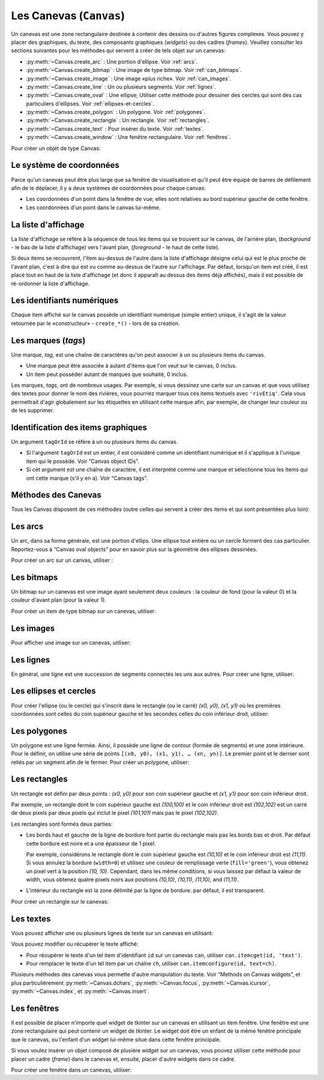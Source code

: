 .. _CANEVAS:

************************
Les Canevas (``Canvas``)
************************

Un canevas est une zone rectangulaire destinée à contenir des dessins ou d'autres figures complexes. Vous pouvez y placer des graphiques, du texte, des composants graphiques (*widgets*) ou des cadres (*frames*). Veuillez consulter les sections suivantes pour les méthodes qui servent à créer de tels objet sur un canevas:

* :py:meth:`~Canvas.create_arc` : Une portion d'ellipse. Voir :ref:`arcs`.

* :py:meth:`~Canvas.create_bitmap` : Une image de type bitmap. Voir :ref:`can_bitmaps`.

* :py:meth:`~Canvas.create_image` : Une image «plus riche». Voir :ref:`can_images`.

* :py:meth:`~Canvas.create_line` : Un ou plusieurs segments. Voir :ref:`lignes`.

* :py:meth:`~Canvas.create_oval` : Une ellipse; Utiliser cette méthode pour dessiner des cercles qui sont des cas particuliers d'ellipses. Voir :ref:`ellipses-et-cercles`.

* :py:meth:`~Canvas.create_polygon` : Un polygone. Voir :ref:`polygones`.

* :py:meth:`~Canvas.create_rectangle` : Un rectangle. Voir :ref:`rectangles`.

* :py:meth:`~Canvas.create_text` : Pour insérer du texte. Voir :ref:`textes`.

* :py:meth:`~Canvas.create_window` : Une fenêtre rectangulaire. Voir :ref:`fenêtres`.

Pour créer un objet de type Canvas:

.. py:class:: Canvas(parent, option=valeur, ...)

        Le constructeur retourne le nouveau widget canvas. Ses options sont:

        :arg borderwidth:
                (ou **bd**) Largeur de la bordure du canvas. Voir :ref:`dimensions`.
                La valeur par défaut est 2 pixels. 
        :arg background:
                (ou **bg**) Couleur de fond du canvas. La valeur par défaut est un gris léger, à peu près ``'#E4E4E4'``.
        :arg closeenough:
                Un flottant qui précise la distance minimale entre la souris et un item pour considérer qu'elle est dessus. La valeur par défaut est 1.0.
        :arg confine:
                Si ``True`` (la valeur par défaut), il n'est pas possible de faire défiler le canvas en dehors de sa zone de visualisation (`scrollregion`), voir ci-dessous.
        :arg cursor:
                Pointeur de la souris utilisé sur le canvas. Voir “Cursors”.
        :arg height:
            Hauteur du canvas. Voir “Dimensions”.
        :arg highlightbackground:
                Couleur de la ligne de focus lorsque le canevas n'a pas le focus. Voir “Focus: routing keyboard input”.
        :arg highlightcolor:
                Couleur de la ligne de focus lorsque le canevas a le focus.
        :arg highlightthickness:
                Épaisseur de la ligne de focus. La valeur par défaut est 1.
        :arg relief:
                Le style de relief du canvas. La valeur par défaut est ``'flat'``. Voir “Relief styles”.
        :arg scrollregion:
                Un tuple ``(w, n, e, s)`` qui défini la zone du canvas accessible par défilement. ``w`` désigne le côté gauche, ``n`` le bord haut, ``e`` le côté droit et ``s`` le bord bas.
        :arg selectbackground:
                La couleur de fond utilisée pour afficher l'item sélectionné.
        :arg selectborderwidth:
                L'épaisseur de la bordure de l'item sélectionné.
        :arg selectforeground:
                La couleur d'avant plan utilisée pour mettre en valeur l'item sélectionné.
        :arg takefocus:
                Normalement, le focus (see Section 53, “Focus: routing keyboard input”) est obtenu en utilisant la touche Tab seulement si un gestionnaire d'événement a été prévu pour cela (see Section 54, “Events” for an overview of keyboard bindings). Si vous positionnez la valeur de cette option à 1, le canvas obtiendra le focus de manière ordinaire. Positionnez la à ``''`` pour obtenir le comportement «normal».
        :arg width:
                Largeur du canvas. Voir “Dimensions”.
        :arg xscrollincrement:
                Normalement, on peut faire défiler un canvas horizontalement à n'importe qu'elle position. Vous pouvez obtenir ce comportement en positionnant cette opition à ``0`` . Si vous donnez une valeur positive à cette option, le canvas défile en utilisant des multiples de cette valeur. Elle sera en outre utilisée comme unité de défilement horizontal comme quand l'utilisateur clique sur les flèches situées aux extrémités d'une barre de défilement. Voir “The Scrollbar widget”.
        :arg xscrollcommand:
                Si le canvas est muni d'une barre défilement, positionnez cette option en utilisant la méthode ``set()`` de la barre.
        :arg yscrollincrement:
                Fonctionne de manière similaire à **xscrollincrement**, mais pour un défilement vertical.
        :arg yscrollcommand:
                Fonctionne de manière similaire à **xscrollcommand**, mais pour une barre de défilement vertical.

Le système de coordonnées
=========================

Parce qu'un canevas peut être plus large que sa fenêtre de visualisation et qu'il peut être équipé de barres de défilement afin de le déplacer, il y a deux systèmes de coordonnées pour chaque canvas:

* Les coordonnées d'un point dans la fenêtre de vue; elles sont relatives au bord supérieur gauche de cette fenêtre.

* Les coordonnées d'un point dans le canvas lui-même.

La liste d'affichage
====================

La liste d'affichage se réfère à la séquence de tous les items qui se trouvent sur le canvas, de l'arrière plan, (*background* - le bas de la liste d'affichage) vers l'avant plan, (*foreground* - le haut de cette liste).

Si deux items se recouvrent, l'item au-dessus de l'autre dans la liste d'affichage désigne celui qui est le plus proche de l'avant plan, c'est à dire qui est vu comme au-dessus de l'autre sur l'affichage. Par défaut, lorsqu'un item est créé, il est placé tout en haut de la liste d'affichage (et donc il apparaît au dessus des items déjà affichés), mais il est possible de ré-ordonner la liste d'affichage.

Les identifiants numériques
===========================

Chaque item affiché sur le canvas possède un identifiant numérique (simple entier) unique, il s'agit de la valeur retournée par le «constructeur» - ``create_*()`` - lors de sa création.

Les marques (`tags`)
====================

Une marque, *tag*, est une chaîne de caractères qu'on peut associer à un ou plusieurs items du canvas.

* Une marque peut être associée à autant d'items que l'on veut sur le canvas, 0 inclus.

* Un item peut posséder autant de marques que souhaité, 0 inclus.

Les marques, *tags*, ont de nombreux usages. Par exemple, si vous dessinez une carte sur un canvas et que vous utilisez des textes pour donner le nom des rivières, vous pourriez marquer tous ces items textuels avec ``'rivEtiq'``. Cela vous permettrait d'agir globalement sur les étiquettes en utilisant cette marque afin, par exemple, de changer leur couleur ou de les supprimer.

Identification des items graphiques
===================================

Un argument ``tagOrId`` se réfère à un ou plusieurs items du canvas.

* Si l'argument ``tagOrId`` est un entier, il est considéré comme un identifiant numérique et il s'applique à l'unique item qui le possède. Voir “Canvas object IDs”.

* Si cet argument est une chaîne de caractère, il est interprété comme une marque et sélectionne tous les items qui ont cette marque (s'il y en a). Voir “Canvas tags”. 

Méthodes des Canevas
====================

Tous les Canvas disposent de ces méthodes (outre celles qui servent à créer des items et qui sont présentées plus loin):

.. hlist::
  :columns: 4

  * :py:meth:`~Canvas.addtag_above`
  * :py:meth:`~Canvas.addtag_all`
  * :py:meth:`~Canvas.addtag_below`
  * :py:meth:`~Canvas.addtag_closest`
  * :py:meth:`~Canvas.addtag_enclosed`
  * :py:meth:`~Canvas.addtag_overlapping`
  * :py:meth:`~Canvas.addtag_withtag`
  * :py:meth:`~Canvas.bbox`
  * :py:meth:`~Canvas.canvasx`
  * :py:meth:`~Canvas.canvasy`
  * :py:meth:`~Canvas.coords`
  * :py:meth:`~Canvas.dchars`
  * :py:meth:`~Canvas.delete`
  * :py:meth:`~Canvas.dtag`
  * :py:meth:`~Canvas.find_above`
  * :py:meth:`~Canvas.find_all`
  * :py:meth:`~Canvas.find_below`
  * :py:meth:`~Canvas.find_closest`
  * :py:meth:`~Canvas.find_enclosed`
  * :py:meth:`~Canvas.find_overlapping`
  * :py:meth:`~Canvas.find_withtag`
  * :py:meth:`~Canvas.focus`
  * :py:meth:`~Canvas.gettags`
  * :py:meth:`~Canvas.icursor`
  * :py:meth:`~Canvas.index`
  * :py:meth:`~Canvas.insert`
  * :py:meth:`~Canvas.itemcget`
  * :py:meth:`~Canvas.itemconfigure`
  * :py:meth:`~Canvas.move`
  * :py:meth:`~Canvas.postscript`
  * :py:meth:`~Canvas.scale`
  * :py:meth:`~Canvas.scan_dragto`
  * :py:meth:`~Canvas.scan_mark`
  * :py:meth:`~Canvas.select_adjust`
  * :py:meth:`~Canvas.select_clear`
  * :py:meth:`~Canvas.select_from`
  * :py:meth:`~Canvas.select_item`
  * :py:meth:`~Canvas.select_to`
  * :py:meth:`~Canvas.tag_bind`
  * :py:meth:`~Canvas.tag_lower`
  * :py:meth:`~Canvas.tag_raise`
  * :py:meth:`~Canvas.tag_unbind`
  * :py:meth:`~Canvas.type`
  * :py:meth:`~Canvas.xview_moveto`
  * :py:meth:`~Canvas.xview_scroll`
  * :py:meth:`~Canvas.yview_moveto`
  * :py:meth:`~Canvas.yview_scroll`

.. py:method:: Canvas.addtag_above(newTag, tagOrId)

        Appose une nouvelle marque *newTag* à l'item situé juste au-dessus de celui qui est sélectionné par *tagOrId* dans la liste d'affichage. l'argument *newTag*, donné sous la forme d'une chaîne de caractère, est la marque qu'on souhaite apposer.

.. py:method:: Canvas.addtag_all(newTag)

        Attache la marque donné à tous les items qui sont présents sur le canevas.

.. py:method:: Canvas.addtag_below(newTag, tagOrID)

        Attache la nouvelle marque *newTag* à tous les items situés en-dessous de celui qui est indiqué par l'identifiant numérique ou la marque *tagOrId*. L'argument *newTag* est une chaîne de caractères.

.. py:method:: Canvas.addtag_closest(newTag, x, y, halo=None, start=None)

        Ajoute une marque à l'item le plus proche de la position indiquée par les coordonnées (de la fenêtre de vue). Si un ou plusieurs items sont à la même distance, celui qui est le plus haut dans la liste d'affichage (qui recouvre les autres) est sélectionné.
        Utilisez l'argument *halo* afin d'augmenter la taille effective du point. Par exemple, une valeur de 5 indique le traitement de tous les objets qui recouvrent le disque de centre *(x, y)*.

        Si l'identifiant d'un objet est utilisé pour l'argument *start*, cette méthode marque l'item qui est le plus haut dans la liste d'affichage tout en étant en dessous de celui qui est ainsi identifié.

.. py:method:: Canvas.addtag_enclosed(newTag, x1, y1, x2, y2)

        Ajoute la marque *newTag* à tous les items qui sont complètement recouvert par le rectangle dont le coin supérieur gauche est *(x1, y1)* et le coin inférieur droit est *(x2, y2)*. 

.. py:method:: Canvas.addtag_overlapping(newTag, x1, y1, x2, y2)

        Comme la méthode précédente à cela près que les items marqués sont tous ceux qui ont au moins un point commun avec le rectangle.

.. py:method:: Canvas.addtag_withtag(newTag, tagOrId)

        Ajoute la marque *newTag* à ou aux objets identifiés par *tagOrId*. 

.. py:method:: Canvas.bbox(tagOrId=None)

        Retourne un tuple *(x1, y1, x2, y2)* qui décrit un rectangle qui renferme tous les objets identifiés par *tagOrId*. Si l'argument n'est pas précisé, le rectangle retourné est le plus petit qui contient tous les items présents dans le canevas. Le coin supérieur gauche du rectangle est *(x1, y1)* et son coin inférieur droit est *(x2, y2)*.

.. py:method:: Canvas.canvasx(screenx, gridspacing=None)

        Retourne la coordonnées x du canevas qui correspond à la coordonnée x d'affichage précisée par *screenx*. Si l'argument *gridspacing* est précisé, la valeur de x relative au canevas est arrondi au plus proche multiple de cette valeur.

.. py:method:: Canvas.canvasy(screeny, gridspacing=None)

        Similaire à la méthode précédente mais pour y.

.. py:method:: Canvas.coords(tagOrId, x0, y0, x1, y1, ..., xn, yn)

        Si vous précisez uniquement l'argument *tagOrId*, elle retourne un tuple contenant les coordonnées du plus bas ou de l'unique item précisé par cet argument. Le nombre des coordonnées dépend du type d'item. Dans la plupart des cas, il est de la forme *(x1, y1, x2, y2)* décrivant la boîte englobante (*bounding box*) de l'item.

        Vous pouvez déplacer un item en précisant ses nouvelles coordonnées.

.. py:method:: Canvas.dchars(tagOrId, first=0, last=first)

        Supprime des caractères du ou des items textuels sélectionnés. Tous les caractères situés entre *first* et *last* (inclus) sont supprimés, ces paramètres indiquant une position entière ou la fin du texte via la chaîne ``'end'``. Par exemple, pour un canevas ``C`` et un item de marque ``'I'``, ``C.dchars('I', 1, 1)* supprime le second caractère.

.. py:method:: Canvas.delete(tagOrId)

        Supprime le ou les items indiqués par *tagOrId*. Il n'y a pas d'erreurs si aucun item ne correspond à *tagOrId*.

.. py:method:: Canvas.dtag(tagOrId, tagToDelete)

        Supprime la marque *tagToDelete* du ou des items sélectionnés par *tagOrId*. 

.. py:method:: Canvas.find_above(tagOrId)

        Retourne l'identifiant numérique de l'item situé juste au dessus de celui qui est sélectionné par *tagOrId*. S'il y en a plusieurs, on utilise le plus haut dans la liste d'affichage. Si l'item précisé par *tagOrId* est le plus haut, la méthode returne un tuple vide ``()``.

.. py:method:: Canvas.find_all()

        Retourne une liste qui contient tous les identifiants numériques de tous les items du canvas, du plus bas au plus haut.

.. py:method:: Canvas.find_below(tagOrId)

        Retourne l'identifiant numérique de l'item situé juste en dessous de celui qui est sélectionné par *tagOrId*. Si plusieurs items correspondent, on obtient le plus bas dans la liste d'affichage. Si l'item sélectionné par *tagOrId* est le plus bas, la méthode retourne un tuple vide ``()``.

.. py:method:: Canvas.find_closest(x, y, halo=None, start=None)

        Retourne un tuple contenant l'identifiant numérique d'un seul item, celui qui est le plus proche du point *(x, y)*. Si plusieurs items sont sélectionnés, c'est celui qui est le plus haut dans la liste d'affichage. Si aucun item n'est sélectionné, retourne une liste vide. Utiliser l'argument *halo* afin d'augmenter la taille effective du point. Tout item situé à une distance inférieur à *halo* de *(x, y)* le coupe. Si *start* est renseigné, en utilisant une marque ou un identifiant (la marque sélectionne l'item le plus bas), l'item le plus proche et situé en-dessous de *start* est choisi.

.. py:method:: Canvas.find_enclosed(x1, y1, x2, y2)

        Retourne la liste des identifiants numériques des items situés entièrement à l'intérieur du rectangle déterminé par *(x1, y1)* (coin supérieur gauche) et *(x2, y2)* (coin inférieur droit). 

.. py:method:: Canvas.find_overlapping(x1, y1, x2, y2)

        Similaire à la méthode précédente, mais sélectionne tous les items qui ont au moins un point commun avec le rectangle.

.. py:method:: Canvas.find_withtag(tagOrId)

        Retourne la liste des identifiants numériques des items sélectionnés par *tagOrId*.

.. py:method:: Canvas.focus(tagOrId=None)

        Donne le focus à l'item sélectionné par *tagOrId*. Si plusieurs sont sélectionnés, donne le focus au premier de la liste d'affichage qui permet un curseur d'insertion. Si aucun n'item ne satisfait cette condition ou si le caneva n'a pas le focus, le focus n'est pas modifié. Si l'argument est omis, l'identifiant de l'item qui a le focus est retourné ou ``''`` si aucun ne l'a.

.. py:method:: Canvas.gettags(tagOrId)

        Si *tagOrId* est un identifant numérique, elle retourne la liste de toutes les marques qui sont associées à cet item. Si c'est une marque, elle retourne la liste de toutes les marques de l'item le plus bas parmi ceux qui sont sélectionné.

.. py:method:: Canvas.icursor(tagOrId, index)

        En supposant que l'item sélectionné permette l'insertion de texte et qu'il possède le focus, positionne le curseur d'insertion à la position *index* laquelle est soit un entier ou la chaîne ``'end'``. N'a pas d'effet autrement.

.. py:method:: Canvas.index(tagOrId, specifier)

        Retourne l'index (entier) du *specifier* donné dans l'item textuel sélectionné par *tagOrId* (le plus bas s'il y en a plusieurs). La valeur de retour est une position dans une chaîne qui suit les convention de Python, 0 signifie avant le premier caractère. L'argument *specifier* peut être :

        * ``'insert'``, pour retourner la position courante du curseur d'insertion.

        * ``'end'``, pour retourner la position qui suit le dernier caractère.

        * 'sel.first', pour retourner la position initiale de la zone de sélection. Si une telle zone n'existe pas, tkinter produira une exception du type ``TclError``.

        * ``'sel.last'``, pour retourner la position de la fin de la zone de sélection. De même, tkinter lève une exception si une telle zone n'existe pas.

        * Une chaîne de la forme ``'@x,y'`` pour retourner l'index du caractère situé à la position *(x, y)*. Si cette position est située au-dessus ou à gauche de l'item textuel, la méthode retourne 0. Si elle est située en-dessous ou à droite, la méthode retourne l'index de fin de l'item. 

.. py:method:: Canvas.insert(tagOrId, beforeThis, text)

        Insère la chaîne de cararctère *text* dans le ou les items sélectionné par *tagOrId*, à la position déterminée par *beforeThis*: ``'insert'``, ``'end'``, ``'sel.first'`` et ``'sel.last'`` ou un entier (index) ou ``'@x,y'`` (*x* et *y* à remplacer par des entiers).

.. py:method:: Canvas.itemcget(tagOrId, option)

        Retourne la valeur de l'*option* de configuration (précisé par une chaîne de caractère) pour l'item sélectionné (ou pour l'item le plus bas si plusieurs sont sélectionnés par *tagOrId*. C'est très similaire à la méthode ``cget()`` pour les widgets.

.. py:method:: Canvas.itemconfigure(tagOrId, option, ...)

        Si aucune option n'est indiquée, retourne un dictionnaire dont les clés sont les options possibles pour l'item donné par *tagOrId* (ou le plus bas s'il y en a plusieurs). Autrement, modifie la ou les options données sous la forme ``option=valeur``.

.. py:method:: Canvas.move(tagOrId, dx, dy)

        Déplace les items donnés via *tagOrId* en ajoutant *dx* à leurs coordonnées *x* et *dy* à leurs coordonnées *y*.

.. py:method:: Canvas.postscript(option, ...)

        Génère une représentation du contenu actuel du canevas sous la forme d'une image PostScript encapsulé. Ses options sont:
        :arg colormode:
                Utilisez ``'color'`` pour une image couleur, ``'gray'`` pour une image en niveaux de gris, ou ``'mono'`` pour une image en noir et blanc.
        :arg file:
                Pour préciser un fichier dans lequel le code PostScript sera écrit. Si non renseigné, le PostScript est retourné sous la forme d'une chaîne de caractère.
        :arg height:
                Hauteur du canevas à prendre en compte. Par défaut, la hauteur visible du canvas.
        :arg rotate:
                Si ``False``, la page est rendue en mode «portrait»; si ``True``, en mode «paysage».
        :arg x:
        :arg y:
                Précisent les coordonnées du coin supérieur gauche de la zone du canevas à afficher.
        :arg width:
                largeur à prendre en compte. Par défaut, la largeur visible du canevas.

.. py:method:: Canvas.scale(tagOrId, x, y, sx, sy)

        Mise à l'échelle de tous les objets relativement au point de référence ``P=(x, y)``. Les facteurs d'échelle *sx* et *sy* sont basés sur une valeur de 1.0 qui signifie aucune mise à l'échelle. Chaque point des items sélectionnés sont déplacés de façon que leurs distances en *x* (resp. en *y*) au point ``P`` sont multipliées par *sx* (resp. *sy*). Cette méthode ne modifie pas la taille des textes mais peut les déplacer.

.. py:method:: Canvas.scan_dragto(x, y, gain=10.0)

        Sert à faire défiler le canevas. voir la méthode :py:meth:`~Canvas.scan_mark()`.

.. py:method:: Canvas.scan_mark(x, y)

        Cette méthode sert à réaliser des défilement rapide du canevas. L'intention est que l'utilisateur puisse faire défiler le canvas par cliquer-glisser c'est à dire en appuyant sur un bouton de la souris (sans relâcher) et en la déplaçant jusqu'au relâchement. Pour réaliser cette fonctionnalité, lier l'événement souris «bouton appuyé» à un gestionnaire qui appelle cette méthode en positionnant *x* et *y* à la position de la souris. Ensuite, lier l'événement ``'<Motion>'`` à un gestionnaire qui, en supposant que le bouton de la souris n'est pas relâché, appelle :py:meth:`~Canvas.scan_dragto(x, y, gain)` en positionnant *x* et *y* aux coordonnées de la souris ; le paramètre *gain* sert à contrôler le rythme du défilement, sa valeur par défaut est ``10.0``. Utiliser une valeur plus grande pour accélérer le défilement.

.. py:method:: Canvas.select_adjust(tagOrId, index)

        Trouve l'extrémité de la selection courante la plus proche du caractère donné par *index* et l'ajuste de façon que la nouvelle sélection contienne ce caractère. L'autre extrémité de la sélection devient le point d'ancrage pour une utilisation ultérieure de :py:meth:`~Canvas.select_to`. Si il n'y avait aucune sélection, se comporte comme la méthode  :py:meth:`~Canvas.select_to`.

        Pour les valeurs possible de *index*, voir :py:meth:`~Canvas.insert`. 

.. py:method:: Canvas.select_clear()

        Supprime la sélection courante (pas ce qui est sélectionné) si elle existe, autrement ne fait rien.

.. py:method:: Canvas.select_from(tagOrId, index)

        Positionne le point d'ancrage de la sélection juste avant le caractère précisé par *index* dans le texte de l'item donné par *tagOrId*. Cette méthode ne modifie pas une sélection existante, elle positionne simplement la marque de fin de sélection pour l'utilisation ultérieur de :py:meth:`~Canvas.select_to`.

.. py:method:: Canvas.select_item()

        S'il y a une sélection de texte dans ce canevas, retourne l'identiant de l'item texte qui contient la sélection. Sinon, retourne ``None``.

.. py:method:: Canvas.select_to(oid, index)

        Positionne la sélection afin qu'elle inclue tous les caractères compris entre l'ancre de la sélection et *index*. La nouvelle sélection contient le caractère à la position *index*. Elle contient le caractère associé à l'ancre de sélection seulement si *index* est supérieur ou égal au point d'ancrage de la sélection. Le point d'ancrage de la sélection est déterminé par la dernière utilisation des méthodes :py:meth:`~Canvas.select_adjust` ou :py:meth:`~Canvas.select_from`.  Si le point d'ancrage de la sélection n'était pas positionné, il est placé à la position *index`.

.. py:method:: Canvas.tag_bind(tagOrId, chevt=None, gestionnaire=None, add=None)

        Lie le gestionnaire d'événement *gestionnaire*, pour l'évenement précisé par *chevt*, à ou aux items *tagOrId*. Si l'argument *add* est une chaîne qui commence par ``'+'``, cette liaison est ajoutées à celles qui ont déjà pu être défini pour cet événement. Autrement, les liaison précédement définies sont remplacées par celle-ci.  Pour plus d'informations, voir “Events”. Notez que la liaison aux items n'est pas supprimée par la suppression d'une marque (ni ajoutée en cas de nouveau marquage).

.. py:method:: Canvas.tag_lower(tagOrId, belowThis)

        Déplace les items *tagOrId* juste en-dessous du premier ou seul item indiqué par *belowThis*. S'il y en a plusieurs, leur ordre relatif n'est pas modifié. Cette méthode ne s'applique pas aux items fenêtre, *window*.

.. py:method:: Canvas.tag_raise(tagOrId, aboveThis)

        Déplace les items sélectionnés par *tagOrId* juste au-dessus du premier ou seul item sélectionné par *aboveThis*. S'il y en a plusieurs, leur ordre relatif n'est pas modifié. Cette méthode ne s'applique pas aux items fenêtre, *window*.

.. py:method:: Canvas.tag_unbind(tagOrId, chEvt, gestId=None)

        Supprime la liaison entre le ou les items *tagOrId* et le gestionnaire *gestId* pour la chaîne d'événement *chEvt*. Voir  “Events”. 

.. py:method:: Canvas.type(tagOrId)

        Retourne le type du premier ou seul item sélectionné par *tagOrdId*. La valeur de retour est l'une des chaînes suivante : ``'arc'``, ``'bitmap'``, ``'image'``, ``'line'``, ``'oval'``, ``'polygon'``, ``'rectangle'``, ``'text'``, or ``'window'``. 

.. py:method:: Canvas.xview_moveto(fraction)

        Cette méthode fait défiler le canevas relativement à sa fenêtre de vue. L'intention est de faire une liaison avec l'option *command* d'un barre de défilement qui aurait été associé à ce canevas. Le défilement est horizontal jusqu'à une position entre 0 et 1 (argument *fraction*): 0.0 pour sa position la plus à gauche et 1.0 pour sa position la plus à droite. 

.. py:method:: Canvas.xview_scroll(n, what)

        Cette méthode fait défiler le canevas à gauche ou à droite. L'argument *what* précise le défilement qui peut être soit ``'units'`` soit ``'pages'``, *n* précise le nombre d'unité du déplacement (vers la droite si positif, vers la gauche autrement). ``'units'`` se réfère à l'option *xscrollincrement* (voir “The Scrollbar widget”). Pour ``'pages'``, *n* est multiplié par 90% de la largeur de la page.

.. py:method:: Canvas.yview_moveto(fraction)

        Même chose que ``xview_moveto`` mais verticalement. 

.. py:method:: Canvas.yview_scroll(n, what)

        Même chose que ``xview_scroll`` mais verticalement.

.. _arcs:

Les arcs
========

Un arc, dans sa forme générale, est une portion d'ellips. Une ellipse tout entière ou un cercle forment des cas particulier. Reportez-vous à  “Canvas oval objects” pour en savoir plus sur la géométrie des ellipses dessinées.

Pour créer un arc sur un canvas, utiliser :

.. py:method:: Canvas.create_arc(x0, y0, x1, y1, option, ...)

        Le constructeur retourne l'identifiant numérique du nouvel arc créé.

        Le point *(x0, y0)* est le coin supérieur gauche et *(x1, y1)* le coin inférieur droit du rectangle dans lequel s'inscrit l'ellipse. Si le rectangle est un carré, vous obtenez un (arc) de cercle.

        Les options possibles sont: 

        :arg activedash:
                Ces options servent à préciser l'apparence de l'arc lorsque son état est ``'active'``, c'est à dire lorsque la souris le survole. Pour les valeurs possibles, voir les options **dash**, **fill**, **outline**, **outlinestipple**, **stipple**, and **width.** 
        :arg activefill:
        :arg activeoutline:
        :arg activeoutlinestipple:
        :arg activestipple:
        :arg activewidth:
        :arg dash: 
                Sert à réaliser une bordure hâchurée autour de l'arc. Utiliser cette option pour préciser un motif de hâchure. Voir “Dash patterns”.
        :arg dashoffset: 
                Utiliser cette option pour décaler la bordure du motif hâchuré à un autre point du cycle. Voir :ref:`Motifs-brise`.
        :arg disableddash: 
                Ces options servent à préciser l'apparence de l'arc lorsque son état est ``'disabled'``.
        :arg disabledfill:
        :arg disabledoutline:
        :arg disabledoutlinestipple:
        :arg disabledstipple:
        :arg disabledwidth:
        :arg extent:
                Largeur angulaire de l'arc en degrés. L'arc commence à l'angle précisé par l'option **start** et s'étend de **extent** degrés dans le sens direct (sens contraire des aiguilles d'une montre).
        :arg fill:
                Par défaut, l'intérieur de l'arc est transparent et vous pouvez obtenir ce comportement avec ``fill=''``. Vous pouvez aussi utiliser une couleur de remplissage. Voir :ref:`couleurs`.
        :arg offset: 
                Utiliser cette option pour modifier le décalage du motif de «pointillé» de l'intérieur de l'arc. Voir “Matching stipple patterns”.
        :arg outline:
                Couleur de la bordure. Par défaut, ``outline='black'``.
        :arg outlineoffset: 
                Utiliser cette option pour ajuster le motif en «pointillé» de la ligne de bordure. Voir “Matching stipple patterns”.
        :arg outlinestipple:
                Utiliser cette option pour une ligne de bordure en pointillé. Le motif est précisé à l'aide d'un bitmap; Voir :ref:`bitmaps`.
        :arg start:
                Angle (en degré), mesuré à partir de l'axe des *x* (dirigé horizontalement et vers la droite), qui précise le point de départ de l'arc. Si cette option n'est pas renseignée, on obtient une ellipse.
        :arg state: 
                ``'normal'`` par défaut. Il vaut ``'active'`` lorsque la souris le survole. Mettre cet option à ``'disabled'`` pour l'empêcher de réagir à la souris, la mettre à ``'hidden'`` pour le rendre invisible.
        :arg stipple: 
                Un bitmap pour indiquer le motif de pointillé à utiliser pour remplir l'intérieur de l'arc. Par défaut, ``stipple=''``, ce qui indique l'utilisation potentielle d'une couleur de remplissage. Une valeur typique serait ``stipple='gray25'``. N'a pas d'effet sauf si une couleur a été indiquée pour l'option **fill** . Voir “Bitmaps”.
        :arg style: 
                Par défaut, l'arc est dessiné avec ses rayons; utiliser ``style='pieslice'`` pour obtenir cela. Pour dessiner l'arc sans ses rayons, utiliser ``style='arc'``. Pour tracer l'arc et sa corde, c'est à dire le segment qui joint ses extrémtités, utiliser ``style='chord'``.
        :arg tags: 
                Si c'est une chaîne seule, elle sert à marquer (*tag*) l'arc. Utiliser un tuple de chaînes pour lui attribuer plusieurs marques. Voir “Canvas tags”.
        :arg width:
                Largeur de la bordure. Vaut 1 pixel par défaut. Utiliser ``width=0`` Pour rendre la bordure invisible. Voir “Dimensions”. 


.. _can_bitmaps:

Les bitmaps
===========

Un bitmap sur un canevas est une image ayant seulement deux couleurs : la couleur de fond (pour la valeur 0) et la couleur d'avant plan (pour la valeur 1).

Pour créer un item de type bitmap sur un canevas, utiliser:

.. py:method:: Canvas.create_bitmap(x, y, options ...)

        Retourne l'identifiant numérique de l'image bitmap créé sur le canevas appelant.

        *x* et *y* sont les coordonnées du point de référence qui précise où placer le bitmap.

        Les options sont :

        :arg activebackground: 
                Ces options précisent la couleur de fond, le bitmap et la couleur d'avant plan lorsque le bitmap est ``'active'``, c'est à dire lors du survol de la souris.
        :arg activebitmap:
        :arg activeforeground:
        :arg anchor:
                Le bitmap est positionné relativement au point *(x, y)*. La valeur par défaut est ``anchor='center'``, ce qui centre le bitmap sur la position *(x, y)*. Voir “Anchors” pour les valeurs d'ancrage. Par exemple, si vous indiquez ``anchor='ne'``, le bitmap est positionné de telle sorte que le point *(x, y)* est situé dans le coin supérieur droit (nord est) du bitmap.
        :arg background: 
                La couleur de fond du bitmap (son 0). Sa valeur par défaut est ``background=''`` ce qui veut dire transparent.
        :arg bitmap: 
                Le bitmap à afficher. Voir :ref:`bitmaps`.
        :arg disabledbackground: 
                Ces options précisent la couleur de fond, le bitmap et la couleur d'avant plan utilisés lorsque le bitmap est dans l'état (*state*) ``'disabled'``.
        :arg disabledbitmap:
        :arg disabledforeground:
        :arg foreground: 
                La couleur d'avant plan (son 1) du bitmap. Sa valeur par défaut est ``foreground='black'``.
        :arg state: 
                ``'normal'`` par défaut. Il vaut ``'active'`` lorsque la souris le survole. Mettre cet option à ``'disabled'`` pour l'empêcher de réagir à la souris, la mettre à ``'hidden'`` pour le rendre invisible.
        :arg tags: 
                Si c'est une chaîne seule, elle sert à marquer (*tag*) le bitmap. Utiliser un tuple de chaînes pour lui attribuer plusieurs marques. Voir “Canvas tags”.

.. _can_images:

Les images
==========

Pour afficher une image sur un canevas, utiliser:

.. py:method:: Canvas.create_image(x, y, option, ...)

        Retourne l'identifiant numérique de l'item image créé sur le canevas appelant.

        L'image est positionné relativement au point *(x, y)*. Ces options sont :

        :arg activeimage: 
                Image à afficher lorsque la souris survole l'item. Pour les valeurs possibles, voir l'option **image** ci-dessous.
        :arg anchor:
                Par défaut, vaut ``'center'`` ce qui signifie que le texte est centré par rapport à la position *(x,y)*. Voir  “Anchors” pour les valeurs possibles. Par exemple, si ``anchor='s'``, l'image sera positionnée de sorte que le point *(x, y)* soit situé au milieu de son bord supérieur (sud).
        :arg disabledimage: 
                Image à afficher lorsque l'item est inactif (à l'état ``'disabled'``). Pour les valeurs possibles, voir **image** ci-dessous.
        :arg image:
                L'image à afficher, voir “Images”, pour avoir des informations à propos de la création d'image qui peuvent être chargées dans les canevas.
        :arg state: 
                ``'normal'`` par défaut. Mettre cet option à ``'disabled'`` pour l'empêcher de réagir à la souris, la mettre à ``'hidden'`` pour la rendre invisible.
        :arg tags:
                Si c'est une chaîne seule, elle sert à marquer (*tag*) l'image. Utiliser un tuple de chaînes pour lui attribuer plusieurs marques. Voir “Canvas tags”.

.. _lignes:

Les lignes
==========

En général, une ligne est une succession de segments connectés les uns aux autres. Pour créer une ligne, utiliser:

.. py:method:: Canvas.create_line(x0, y0, x1, y1, ..., xn, yn, option, ...)

        La ligne est formée de segments qui joignent les points *(x0, y0)*, *(x1, y1)*, … *(xn, yn)*. Les options possibles sont :

        :arg activedash: 
                Ces options servent à préciser l'apparence de la ligne lorsque son état est ``'active'``, c'est à dire lorsque la souris la survole. Pour les valeurs possibles, voir les options **dash**, **fill**, **stipple**, and **width**. 
        :arg activefill:
        :arg activestipple:
        :arg activewidth:
        :arg arrow:
                Par défaut, la ligne n'est pas terminée par une flèche. Utiliser ``arrow='first'`` pour obtenir une flèche au point *(x0, y0)* de la ligne. Utilisez ``arrow='last'`` pour obtenir une flèche à l'autre extrémité. Utilisez ``arrow='both'`` pour en avoir à chaque extrémité.
        :arg arrowshape:
                Un tupe *(d1, d2, d3)* qui décrit la forme des flèches ajoutées par l'option **arrow**. La valeur par défaut est ``(8,10,3)``. Voir les flèches.
        :arg capstyle:
                Utiliser cette option pour préciser la forme des extrémités de la ligne. Voir :ref:`style-extr`. La valeur par défaut est ``'butt'``.
        :arg dash: 
                Pour produire une ligne hâchurée, donner une valeur à cette option. Voir :ref:`Motifs-brise`. L'apparence par défaut est une ligne pleine.
        :arg dashoffset: 
                Si vous préciser un motif de hâchure, le comportement par défaut est d'utiliser le motif dès le début de la ligne. Utiliser cette option pour décaler la bordure du motif hâchuré à une certaine distance par rapport au début de la ligne. Voir :ref:`Motifs-brise`.
        :arg disableddash: 
                Ces options servent à préciser l'apparence de la ligne lorsque son état est ``'disabled'``.
        :arg disabledfill:
        :arg disabledstipple:
        :arg disabledwidth:
        :arg fill:
                La couleur utilisée pour dessiner la ligne. La valeur par défaut est ``fill='black'``.
        :arg joinstyle: 
                Cette option contrôle l'apparence des jointures des côtés adjacents (lorsqu'il y en a plusieurs) de la ligne. Voir “Cap and join styles”. La valeur par défaut est ``'round'``.
        :arg offset: 
                Pour les lignes en pointillés, cette option sert à régler finement le motif en cohérence avec ceux des objets adjacents. Voir “Matching stipple patterns”..
        :arg smooth:
                La bordure par défaut est formée de segments pour connecter les points qui définissent la ligne; Utilisez ``smooth=0`` pour obtenir ce comportement. Si vous utilisez ``smooth=1``, vous obtenez une courbe qui passe par ces points. Pour obtenir un segmente avec ``smooth=1``, dupliquer les coordonnées de ses extrémités.
        :arg splinesteps:
                Si ``smooth=1``, chaque morceau de la courbe (entre deux points) est rendu à l'aide d'un certain nombre de petits segments. Cette option précise le nombre de segments utilisés pour cela; Sa valeur par défaut est ``splinesteps=12``.
        :arg state: 
                ``'normal'`` par défaut. Il vaut ``'active'`` lorsque la souris survole la ligne. Mettre cette option à ``'disabled'`` pour l'empêcher de réagir à la souris, la mettre à ``'hidden'`` pour la rendre invisible.
        :arg stipple:
                Pour dessiner une ligne en pointillé, indiquez un bitmap qui précise le motif à utiliser, par exemple ``stipple='gray25'``. Voir “Bitmaps” pour les valeurs possibles.
        :arg tags:
                Si c'est une chaîne seule, elle sert à marquer (*tag*) la ligne. Utiliser un tuple de chaînes pour lui attribuer plusieurs marques. Voir “Canvas tags”.
        :arg width:
                L'épaisseur de la ligne. Vaut 1 pixel par défaut. Voir “Dimensions” pour les valeurs possibles.

.. _ellipses-et-cercles:

Les ellipses et cercles
=======================

Pour créer l'ellipse (ou le cercle) qui s'inscrit dans le rectangle (ou le carré) *(x0, y0)*, *(x1, y1)* où les premières coordonnées sont celles du coin supérieur gauche et les secondes celles du coin inférieur droit, utiliser:

.. py:method:: Canvas.create_oval(x0, y0, x1, y1, option, ...)

        Retourne l'identifiant numérique de l'ellipse créée. Les options sont:

        :arg activedash: 
                Ces options servent à préciser l'apparence du rectangle lorsque son état est ``'active'``, c'est à dire lorsque la souris le survole. Pour les valeurs possibles, voir les options **dash**, **fill**, **outline**, **outlinestipple**, **stipple**, and **width**. 
        :arg activefill:
        :arg activeoutline:
        :arg activeoutlinestipple:
        :arg activestipple:
        :arg activewidth:
        :arg dash: 
                Sert à réaliser une bordure hâchurée autour de l'ellipse. Utiliser cette option pour préciser un motif de hâchure. Voir “Dash patterns”.
        :arg dashoffset: 
                Utiliser cette option pour décaler la bordure du motif hâchuré à un autre point du cycle. Voir :ref:`Motifs-brise`.
        :arg disableddash: 
                Ces options servent à préciser l'apparence de l'ellipse lorsque son état est ``'disabled'``.
        :arg disabledfill:
        :arg disabledoutline:
        :arg disabledoutlinestipple:
        :arg disabledstipple:
        :arg disabledwidth:
        :arg fill:
                Par défaut, l'intérieur de l'ellipse  est transparent et vous pouvez obtenir ce comportement avec ``fill=''``. Vous pouvez aussi utiliser une couleur de remplissage. Voir :ref:`couleurs`.
        :arg offset: 
                Utiliser cette option pour modifier le décalage du motif de «pointillé» de l'intérieur de l'ellipse. Voir “Matching stipple patterns”.
        :arg outline:
                Couleur de la bordure. Par défaut,``outline='black'``.
        :arg outlineoffset: 
                Utiliser cette option pour ajuster le motif de «pointillé» de la ligne de bordure. Voir “Matching stipple patterns”.
        :arg stipple:
                Un bitmap pour indiquer le motif de pointillé à utiliser pour remplir l'intérieur de l'ellipse.  Par défaut, ``stipple=''``, ce qui indique l'utilisation potentielle d'une couleur de remplissage. Une valeur typique serait ``stipple='gray25'``. N'a pas d'effet sauf si une couleur a été indiquée pour l'option **fill**. Voir “Bitmaps”.
        :arg outlinestipple: 
                Utiliser cette option pour une ligne de bordure en pointillé. Le motif est précisé à l'aide d'un bitmap (voir **stipple** ci-dessus); Voir :ref:`bitmaps`.
        :arg state: 
                ``'normal'`` par défaut. Il vaut ``'active'`` lorsque la souris le survole. Mettre cet option à ``'disabled'`` pour l'empêcher de réagir à la souris, la mettre à ``'hidden'`` pour le rendre invisible.
        :arg tags:
                Si c'est une chaîne seule, elle sert à marquer (*tag*) l'ellipse. Utiliser un tuple de chaînes pour lui attribuer plusieurs marques. Voir “Canvas tags”.
        :arg width:
                Largeur de la bordure. Vaut 1 pixel par défaut. Utiliser ``width=0`` Pour rendre la bordure invisible. Voir “Dimensions”. 

.. _polygones:

Les polygones
=============

Un polygone est une ligne fermée. Ainsi, il possède une ligne de contour (formée de segments) et une zone intérieure. Pour le définir, on utilise une série de points ``[(x0, y0), (x1, y1), … (xn, yn)]``. Le premier point et le dernier sont reliés par un segment afin de le fermer. Pour créer un polygone, utiliser:

.. py:method:: Canvas.create_polygon(x0, y0, x1, y1, ..., option, ...)

        Retourne l'identifiant numérique du polygone créé. Ses options sont:

        :arg activedash: 
                Ces options servent à préciser l'apparence du polygone lorsque son état est ``'active'``, c'est à dire lorsque la souris le survole. Pour les valeurs possibles, voir les options **dash**, **fill**, **outline**, **outlinestipple**, **stipple**, and **width**. 
        :arg activefill:
        :arg activeoutline:
        :arg activeoutlinestipple:
        :arg activestipple:
        :arg activewidth:
        :arg dash: 
                Sert à réaliser une bordure hâchurée autour du polygone. Utiliser cette option pour préciser un motif de hâchure. Voir “Dash patterns”.
        :arg dashoffset: 
                Utiliser cette option pour décaler la bordure du motif hâchuré à un autre point du cycle. Voir :ref:`Motifs-brise`.
        :arg disableddash: 
                Ces options servent à préciser l'apparence du polygone lorsque son état est ``'disabled'``.
        :arg disabledfill:
        :arg disabledoutline:
        :arg disabledoutlinestipple:
        :arg disabledstipple:
        :arg disabledwidth:
        :arg fill:
                Par défaut, l'intérieur du polygone est transparent et vous pouvez obtenir ce comportement avec ``fill=''``. Vous pouvez aussi utiliser une couleur de remplissage. Voir :ref:`couleurs`.
        :arg joinstyle: 
                Cette option contrôle l'apparence des jointures des côtés adjacents du polygone. Voir “Cap and join styles”.
        :arg offset: 
                Utiliser cette option pour modifier le décalage du motif de «pointillé» de l'intérieur du polygone. Voir “Matching stipple patterns”.
        :arg outline:
                Couleur de la bordure; par défaut, ``outline=''``, ce qui rend la bordure transparente.
        :arg outlineoffset: 
                Utiliser cette option pour ajuster le motif de «pointillé» de la ligne de bordure. Voir “Matching stipple patterns”.
        :arg outlinestipple: 
                Utiliser cette option pour une ligne de bordure en pointillé. Le motif est précisé à l'aide d'un bitmap; Voir :ref:`bitmaps`.
        :arg smooth:
                La bordure par défaut est formée de segments pour connecter les points qui définissent le polygone; Utilisez ``smooth=0`` pour obtenir ce comportement. Si vous utilisez ``smooth=1``, vous obtenez une courbe qui passe par ces points. Pour obtenir un segmente avec ``smooth=1``, dupliquer les coordonnées de ses extrémités.
        :arg splinesteps:
                Si ``smooth=1``, chaque morceau de la courbe (entre deux points) est rendu à l'aide d'un certain nombre de petits segments. Cette option précise le nombre de segment utilisé pour cela; Sa valeur par défaut est ``splinesteps=12``.
        :arg state: 
                ``'normal'`` par défaut. Il vaut ``'active'`` lorsque la souris le survole. Mettre cet option à ``'disabled'`` pour l'empêcher de réagir à la souris, la mettre à ``'hidden'`` pour le rendre invisible.
        :arg stipple:
                Un bitmap pour indiquer le motif de pointillé à utiliser pour remplir l'intérieur du polygone. Par défaut, ``stipple=''``, ce qui indique l'utilisation potentielle d'une couleur de remplissage. Une valeur typique serait ``stipple='gray25'``. N'a pas d'effet sauf si une couleur a été indiquée pour l'option ``fill`` . Voir “Bitmaps”.
        :arg tags:
                Si c'est une chaîne seule, elle sert à marquer (*tag*) le polygone. Utiliser un tuple de chaînes pour lui attribuer plusieurs marques. Voir “Canvas tags”.
        :arg width:
                Largeur de la bordure. Vaut 1 pixel par défaut. Utiliser ``width=0`` Pour rendre la bordure invisible. Voir “Dimensions”. 

.. _rectangles:

Les rectangles
==============

Un rectangle est défini par deux points : *(x0, y0)* pour son coin supérieur gauche et *(x1, y1)* pour son coin inférieur droit.

Par exemple, un rectangle dont le coin supérieur gauche est *(100,100)* et le coin inférieur droit est *(102,102)* est un carré de deux pixels par deux pixels qui inclut le pixel *(101,101)* mais pas le pixel *(102,102)*.

Les rectangles sont formés deux parties:

* Les bords haut et gauche de la ligne de bordure font partie du rectangle mais pas les bords bas et droit. Par défaut cette bordure est noire et a une épaisseur de 1 pixel.

  Par exemple, considérons le rectangle dont le coin supérieur gauche est *(10,10)* et le coin inférieur droit est *(11,11)*. Si vous annulez la bordure (``width=0``) et utilisez une couleur de remplissage verte (``fill='green'``), vous obtenez un pixel vert à la position *(10, 10)*. Cependant, dans les même conditions, si vous laissez par défaut la valeur de width, vous obtenez quatre pixels noirs aux positions *(10,10)*, *(10,11)*, *(11,10)*, and *(11,11)*.

* L'intérieur du rectangle est la zone délimité par la ligne de bordure. par défaut, il est transparent. 

Pour créer un rectangle sur le canevas: 

.. py:method:: Canvas.create_rectangle(x0, y0, x1, y1, option, ...)

        Retourne l'identifiant numérique du rectangle créé. Ses options sont: 

        :arg activedash: 
                Ces options servent à préciser l'apparence du rectangle lorsque son état est ``'active'``, c'est à dire lorsque la souris le survole. Pour les valeurs possibles, voir les options **dash**, **fill**, **outline**, **outlinestipple**, **stipple**, and **width**. 
        :arg activefill:
        :arg activeoutline:
        :arg activeoutlinestipple:
        :arg activestipple:
        :arg activewidth:
        :arg dash: 
                Sert à réaliser une bordure hâchurée autour du rectangle. Utiliser cette option pour préciser un motif de hâchure. Voir “Dash patterns”.
        :arg dashoffset: 
                Utiliser cette option pour décaler la bordure du motif hâchuré à un autre point du cycle. Voir :ref:`Motifs-brise`.
        :arg disableddash: 
                Ces options servent à préciser l'apparence du rectangle lorsque son état est ``'disabled'``.
        :arg disabledfill:
        :arg disabledoutline:
        :arg disabledoutlinestipple:
        :arg disabledstipple:
        :arg disabledwidth:
        :arg fill:
                Par défaut, l'intérieur du rectangle est transparent et vous pouvez obtenir ce comportement avec ``fill=''``. Vous pouvez aussi utiliser une couleur de remplissage. Voir :ref:`couleurs`.
        :arg offset: 
                Utiliser cette option pour modifier le décalage du motif en «pointillé» de l'intérieur du rectangle. Voir “Matching stipple patterns”.
        :arg outline:
                Couleur de la bordure. Par défaut,``outline='black'``.
        :arg outlineoffset: 
                Utiliser cette option pour ajuster le motif en «pointillé» de la ligne de bordure. Voir “Matching stipple patterns”.
        :arg outlinestipple: 
                Utiliser cette option pour une ligne de bordure en pointillé. Le motif est précisé à l'aide d'un bitmap; Voir :ref:`bitmaps`.
        :arg state: 
                ``'normal'`` par défaut. Il vaut ``'active'`` lorsque la souris le survole. Mettre cet option à ``'disabled'`` pour l'empêcher de réagir à la souris, la mettre à ``'hidden'`` pour le rendre invisible.
        :arg stipple:
                Un bitmap pour indiquer le motif en pointillé à utiliser pour remplir l'intérieur du rectangle. Par défaut, ``stipple=''``, ce qui indique l'utilisation potentielle d'une couleur de remplissage. Une valeur typique serait ``stipple='gray25'``. N'a pas d'effet sauf si une couleur a été indiquée pour l'option ``fill`` . Voir “Bitmaps”.
        :arg tags:
                Si c'est une chaîne seule, elle sert à marquer (*tag*) le rectangle. Utiliser un tuple de chaînes pour lui attribuer plusieurs marques. Voir “Canvas tags”.
        :arg width:
                Largeur de la bordure. Vaut 1 pixel par défaut. Utiliser ``width=0`` Pour rendre la bordure invisible. Voir “Dimensions”. 

.. _textes:

Les textes
==========

Vous pouvez afficher une ou plusieurs lignes de texte sur un canevas en utilisant:

.. py:method:: Canvas.create_text(x, y, option, ...)

        Retourne l'identifiant numérique de l'objet textuel ainsi créé. Ses options sont:

        :arg activefill: 
                Couleur de remplissage à utiliser lorsque la souris est au-dessus.
        :arg activestipple: 
                Le motif en pointillé à utiliser lorsque le texte est ``'active'`` (au survol de la souris). Pour des valeurs possible, voir l'option **stipple** ci-dessous.
        :arg anchor:
                Par défaut, vaut ``'center'`` ce qui signifie que le texte est centré par rapport à la position *(x,y)*. Voir  “Anchors” pour les valeurs possibles.
        :arg disabledfill: 
                Couleur de remplissage lorsque l'item est dans l'état (state) ``'disabled'``.
        :arg disabledstipple: 
                Le motif en pointillé à utiliser lorsque le texte est ``'disabled'``. Pour des valeurs possibles, voir l'option stipple ci-dessous.
        :arg fill:
                Couleur du texte, noir par défaut. Voir “Colors”.
        :arg font:
                Utiliser cette option pour changer la police de caractères. Voir “Type fonts”.
        :arg justify:
                Gère l'alignement en cas d'affichage multiligne : ``'left'`` pour gauche, ``'center'`` pour centré et ``'right'`` pour droit.
        :arg offset: 
                Le décalage du motif en pointillé à utiliser pour le texte. Pour plus d'informations, voir “Matching stipple patterns”.
        :arg state: 
                ``'normal'`` par défaut. Mettre cet option à ``'disabled'`` pour l'empêcher de réagir à la souris, la mettre à ``'hidden'`` pour le rendre invisible.
        :arg stipple:
                Un bitmap qui indique le motif pointillé qui sera utilisé pour le rendu du texte. La valeur par défaut est `` stipple=''``, ce qui indique un rendu «solide». Une valeur typique serait ``stipple='gray25'``. Voir “Bitmaps”.
        :arg tags:
                Si c'est une chaîne seule, elle sert à marquer (*tag*) le texte. Utiliser un tuple de chaînes pour lui attribuer plusieurs marques. Voir “Canvas tags”.
        :arg text:
                Le texte à afficher sous la forme d'une chaîne de caractères. Utiliser '\n' pour forcer les sauts de ligne.
        :arg width:
                Si aucune valeur n'est indiquée, le texte est affiché dans un rectangle aussi long que la plus longue ligne. Si vous indiquez explicitement une largeur, chaque ligne du texte sera coupée afin de ne pas dépasser cette largeur. Voir “Dimensions”.

Vous pouvez modifier ou récupérer le texte affiché:

* Pour récupérer le texte d'un tel item d'identifiant ``id`` sur un canevas ``can``, utiliser ``can.itemcget(id, 'text')``.

* Pour remplacer le texte d'un tel item par un chaîne ``ch``, utiliser ``can.itemconfigure(id, text=ch)``.

Plusieurs méthodes des canevas vous permette d'autre manipulation du texte. Voir “Methods on Canvas widgets”, et plus particulièrement :py:meth:`~Canvas.dchars`, :py:meth:`~Canvas.focus`, :py:meth:`~Canvas.icursor`, :py:meth:`~Canvas.index`, et :py:meth:`~Canvas.insert`. 

.. _fenêtres:

Les fenêtres
============

Il est possible de placer n'importe quel widget de tkinter sur un canevas en utilisant un item fenêtre. Une fenêtre est une zone rectangulaire qui peut contenir un widget de tkinter. Le widget doit être un enfant de la même fenêtre principale que le canevas, ou l'enfant d'un widget lui-même situé dans cette fenêtre principale.

Si vous voulez insérer un objet composé de plusière widget sur un canevas, vous pouvez utiliser cette méthode pour placer un cadre (*frame*) dans le canevas et, ensuite, placer d'autre widgets dans ce cadre.

Pour créer une fenêtre dans un canevas, utiliser:

.. py:method:: Canvas.create_window(x, y, option, ...)

        Retourne l'identifiant numérique de la fenêtre créé. Ses options sont:

        :arg anchor:
                Par défaut, vaut ``'center'`` ce qui signifie que la fenêtre est centrée par rapport à la position *(x,y)*. Voir  “Anchors” pour les valeurs possibles.
        :arg height:
                La hauteur de la zone réservée pour la fenêtre. Si non renseignée, la fenêtre s'ajuste à la hauteur de son contenu. Voir “Dimensions” pour les valeurs possibles.
        :arg state: 
                ``'normal'`` par défaut. Mettre cet option à ``'disabled'`` pour empêcher la fenêtre de réagir à la souris, la mettre à ``'hidden'`` pour la rendre invisible.
        :arg tags:
                Si c'est une chaîne seule, elle sert à marquer (*tag*) la fenêtre. Utiliser un tuple de chaînes pour lui attribuer plusieurs marques. Voir “Canvas tags”.
        :arg width:
                La largeur de la zone réservée pour la fenêtre. Si non renseignée, la fenêtre s'ajuste à la largeur de son contenu.
        :arg window:
                Utiliser ``window=w`` où ``w`` est le widget que vous souhaitez placer sur le canevas. 
